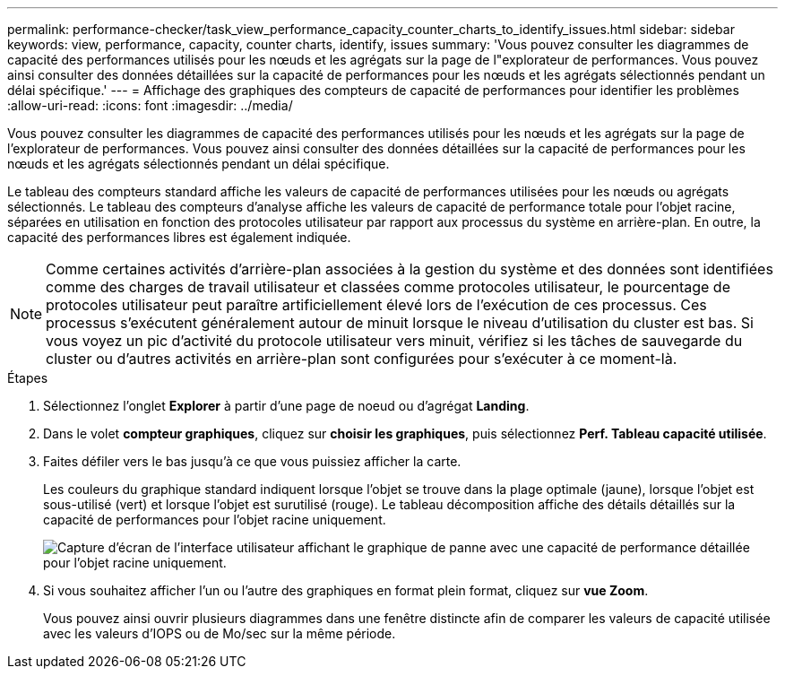 ---
permalink: performance-checker/task_view_performance_capacity_counter_charts_to_identify_issues.html 
sidebar: sidebar 
keywords: view, performance, capacity, counter charts, identify, issues 
summary: 'Vous pouvez consulter les diagrammes de capacité des performances utilisés pour les nœuds et les agrégats sur la page de l"explorateur de performances. Vous pouvez ainsi consulter des données détaillées sur la capacité de performances pour les nœuds et les agrégats sélectionnés pendant un délai spécifique.' 
---
= Affichage des graphiques des compteurs de capacité de performances pour identifier les problèmes
:allow-uri-read: 
:icons: font
:imagesdir: ../media/


[role="lead"]
Vous pouvez consulter les diagrammes de capacité des performances utilisés pour les nœuds et les agrégats sur la page de l'explorateur de performances. Vous pouvez ainsi consulter des données détaillées sur la capacité de performances pour les nœuds et les agrégats sélectionnés pendant un délai spécifique.

Le tableau des compteurs standard affiche les valeurs de capacité de performances utilisées pour les nœuds ou agrégats sélectionnés. Le tableau des compteurs d'analyse affiche les valeurs de capacité de performance totale pour l'objet racine, séparées en utilisation en fonction des protocoles utilisateur par rapport aux processus du système en arrière-plan. En outre, la capacité des performances libres est également indiquée.

[NOTE]
====
Comme certaines activités d'arrière-plan associées à la gestion du système et des données sont identifiées comme des charges de travail utilisateur et classées comme protocoles utilisateur, le pourcentage de protocoles utilisateur peut paraître artificiellement élevé lors de l'exécution de ces processus. Ces processus s'exécutent généralement autour de minuit lorsque le niveau d'utilisation du cluster est bas. Si vous voyez un pic d'activité du protocole utilisateur vers minuit, vérifiez si les tâches de sauvegarde du cluster ou d'autres activités en arrière-plan sont configurées pour s'exécuter à ce moment-là.

====
.Étapes
. Sélectionnez l'onglet *Explorer* à partir d'une page de noeud ou d'agrégat *Landing*.
. Dans le volet *compteur graphiques*, cliquez sur *choisir les graphiques*, puis sélectionnez *Perf. Tableau capacité utilisée*.
. Faites défiler vers le bas jusqu'à ce que vous puissiez afficher la carte.
+
Les couleurs du graphique standard indiquent lorsque l'objet se trouve dans la plage optimale (jaune), lorsque l'objet est sous-utilisé (vert) et lorsque l'objet est surutilisé (rouge). Le tableau décomposition affiche des détails détaillés sur la capacité de performances pour l'objet racine uniquement.

+
image::../media/headroom_counter_charts.gif[Capture d'écran de l'interface utilisateur affichant le graphique de panne avec une capacité de performance détaillée pour l'objet racine uniquement.]

. Si vous souhaitez afficher l'un ou l'autre des graphiques en format plein format, cliquez sur *vue Zoom*.
+
Vous pouvez ainsi ouvrir plusieurs diagrammes dans une fenêtre distincte afin de comparer les valeurs de capacité utilisée avec les valeurs d'IOPS ou de Mo/sec sur la même période.


